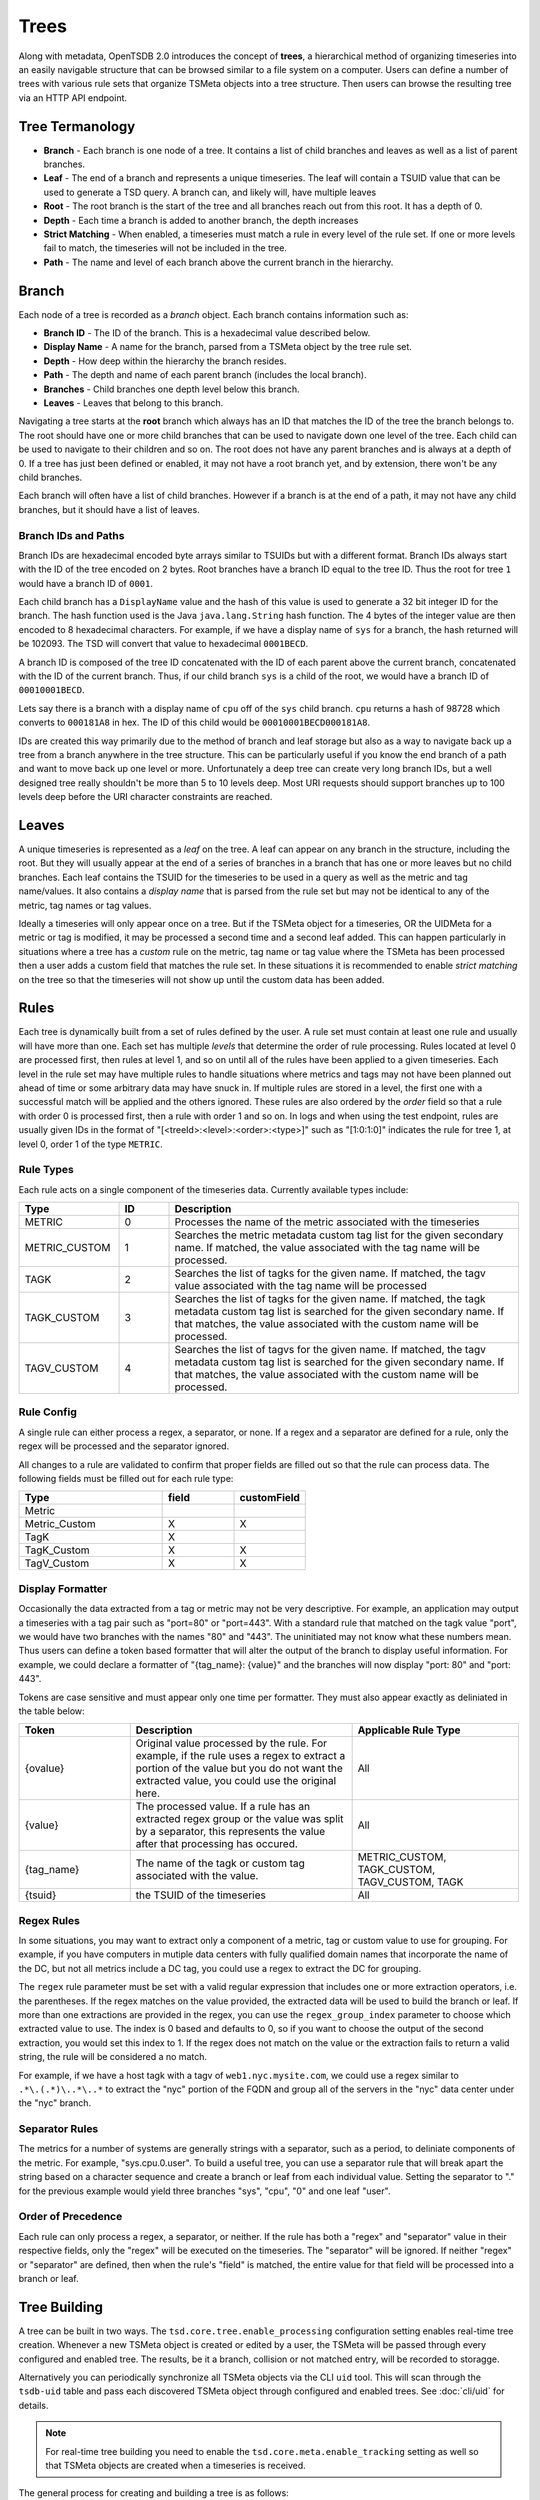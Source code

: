 Trees
=====

Along with metadata, OpenTSDB 2.0 introduces the concept of **trees**, a hierarchical method of organizing timeseries into an easily navigable structure that can be browsed similar to a file system on a computer. Users can define a number of trees with various rule sets that organize TSMeta objects into a tree structure. Then users can browse the resulting tree via an HTTP API endpoint.

Tree Termanology
^^^^^^^^^^^^^^^^

* **Branch** - Each branch is one node of a tree. It contains a list of child branches and leaves as well as a list of parent branches.
* **Leaf** - The end of a branch and represents a unique timeseries. The leaf will contain a TSUID value that can be used to generate a TSD query. A branch can, and likely will, have multiple leaves
* **Root** - The root branch is the start of the tree and all branches reach out from this root. It has a depth of 0.
* **Depth** - Each time a branch is added to another branch, the depth increases
* **Strict Matching** - When enabled, a timeseries must match a rule in every level of the rule set. If one or more levels fail to match, the timeseries will not be included in the tree.
* **Path** - The name and level of each branch above the current branch in the hierarchy.

Branch
^^^^^^

Each node of a tree is recorded as a *branch* object. Each branch contains information such as:

* **Branch ID** - The ID of the branch. This is a hexadecimal value described below.
* **Display Name** - A name for the branch, parsed from a TSMeta object by the tree rule set.
* **Depth** - How deep within the hierarchy the branch resides.
* **Path** - The depth and name of each parent branch (includes the local branch).
* **Branches** - Child branches one depth level below this branch.
* **Leaves** - Leaves that belong to this branch.

Navigating a tree starts at the **root** branch which always has an ID that matches the ID of the tree the branch belongs to. The root should have one or more child branches that can be used to navigate down one level of the tree. Each child can be used to navigate to their children and so on. The root does not have any parent branches and is always at a depth of 0. If a tree has just been defined or enabled, it may not have a root branch yet, and by extension, there won't be any child branches.

Each branch will often have a list of child branches. However if a branch is at the end of a path, it may not have any child branches, but it should have a list of leaves. 

Branch IDs and Paths
--------------------

Branch IDs are hexadecimal encoded byte arrays similar to TSUIDs but with a different format. Branch IDs always start with the ID of the tree encoded on 2 bytes. Root branches have a branch ID equal to the tree ID. Thus the root for tree ``1`` would have a branch ID of ``0001``. 

Each child branch has a ``DisplayName`` value and the hash of this value is used to generate a 32 bit integer ID for the branch. The hash function used is the Java ``java.lang.String`` hash function. The 4 bytes of the integer value are then encoded to 8 hexadecimal characters. For example, if we have a display name of ``sys`` for a branch, the hash returned will be 102093. The TSD will convert that value to hexadecimal ``0001BECD``. 

A branch ID is composed of the tree ID concatenated with the ID of each parent above the current branch, concatenated with the ID of the current branch. Thus, if our child branch ``sys`` is a child of the root, we would have a branch ID of ``00010001BECD``. 

Lets say there is a branch with a display name of ``cpu`` off of the ``sys`` child branch. ``cpu`` returns a hash of 98728 which converts to ``000181A8`` in hex. The ID of this child would be ``00010001BECD000181A8``. 

IDs are created this way primarily due to the method of branch and leaf storage but also as a way to navigate back up a tree from a branch anywhere in the tree structure. This can be particularly useful if you know the end branch of a path and want to move back up one level or more. Unfortunately a deep tree can create very long branch IDs, but a well designed tree really shouldn't be more than 5 to 10 levels deep. Most URI requests should support branches up to 100 levels deep before the URI character constraints are reached.

Leaves
^^^^^^

A unique timeseries is represented as a *leaf* on the tree. A leaf can appear on any branch in the structure, including the root. But they will usually appear at the end of a series of branches in a branch that has one or more leaves but no child branches. Each leaf contains the TSUID for the timeseries to be used in a query as well as the metric and tag name/values. It also contains a *display name* that is parsed from the rule set but may not be identical to any of the metric, tag names or tag values.

Ideally a timeseries will only appear once on a tree. But if the TSMeta object for a timeseries, OR the UIDMeta for a metric or tag is modified, it may be processed a second time and a second leaf added. This can happen particularly in situations where a tree has a *custom* rule on the metric, tag name or tag value where the TSMeta has been processed then a user adds a custom field that matches the rule set. In these situations it is recommended to enable *strict matching* on the tree so that the timeseries will not show up until the custom data has been added.

Rules
^^^^^

Each tree is dynamically built from a set of rules defined by the user. A rule set must contain at least one rule and usually will have more than one. Each set has multiple *levels* that determine the order of rule processing. Rules located at level 0 are processed first, then rules at level 1, and so on until all of the rules have been applied to a given timeseries. Each level in the rule set may have multiple rules to handle situations where metrics and tags may not have been planned out ahead of time or some arbitrary data may have snuck in. If multiple rules are stored in a level, the first one with a successful match will be applied and the others ignored. These rules are also ordered by the *order* field so that a rule with order 0 is processed first, then a rule with order 1 and so on. In logs and when using the test endpoint, rules are usually given IDs in the format of "[<treeId>:<level>:<order>:<type>]" such as "[1:0:1:0]" indicates the rule for tree 1, at level 0, order 1 of the type ``METRIC``.

Rule Types
----------

Each rule acts on a single component of the timeseries data. Currently available types include:

.. csv-table::
   :header: "Type", "ID", "Description"
   :widths: 20, 10, 70
   
   "METRIC", "0", "Processes the name of the metric associated with the timeseries"
   "METRIC_CUSTOM", "1", "Searches the metric metadata custom tag list for the given secondary name. If matched, the value associated with the tag name will be processed."
   "TAGK", "2", "Searches the list of tagks for the given name. If matched, the tagv value associated with the tag name will be processed"
   "TAGK_CUSTOM", "3", "Searches the list of tagks for the given name. If matched, the tagk metadata custom tag list is searched for the given secondary name. If that matches, the value associated with the custom name will be processed."
   "TAGV_CUSTOM", "4", "Searches the list of tagvs for the given name. If matched, the tagv metadata custom tag list is searched for the given secondary name. If that matches, the value associated with the custom name will be processed."

Rule Config
-----------

A single rule can either process a regex, a separator, or none. If a regex and a separator are defined for a rule, only the regex will be processed and the separator ignored. 

All changes to a rule are validated to confirm that proper fields are filled out so that the rule can process data. The following fields must be filled out for each rule type:

.. csv-table::
   :header: "Type", "field", "customField"
   :widths: 50, 25, 25
   
   "Metric", "", ""
   "Metric_Custom", "X", "X"
   "TagK", "X", ""
   "TagK_Custom", "X", "X"
   "TagV_Custom", "X", "X"

   
Display Formatter
-----------------

Occasionally the data extracted from a tag or metric may not be very descriptive. For example, an application may output a timeseries with a tag pair such as "port=80" or "port=443". With a standard rule that matched on the tagk value "port", we would have two branches with the names "80" and "443". The uninitiated may not know what these numbers mean. Thus users can define a token based formatter that will alter the output of the branch to display useful information. For example, we could declare a formatter of "{tag_name}: {value}" and the branches will now display "port: 80" and "port: 443".

Tokens are case sensitive and must appear only one time per formatter. They must also appear exactly as deliniated in the table below:

.. csv-table::
   :header: "Token", "Description", "Applicable Rule Type"
   :widths: 20, 40, 30
   
   "{ovalue}", "Original value processed by the rule. For example, if the rule uses a regex to extract a portion of the value but you do not want the extracted value, you could use the original here.", "All"
   "{value}", "The processed value. If a rule has an extracted regex group or the value was split by a separator, this represents the value after that processing has occured.", "All"
   "{tag_name}", "The name of the tagk or custom tag associated with the value.", "METRIC_CUSTOM, TAGK_CUSTOM, TAGV_CUSTOM, TAGK"
   "{tsuid}", "the TSUID of the timeseries", "All"
   
Regex Rules
-----------

In some situations, you may want to extract only a component of a metric, tag or custom value to use for grouping. For example, if you have computers in mutiple data centers with fully qualified domain names that incorporate the name of the DC, but not all metrics include a DC tag, you could use a regex to extract the DC for grouping.

The ``regex`` rule parameter must be set with a valid regular expression that includes one or more extraction operators, i.e. the parentheses. If the regex matches on the value provided, the extracted data will be used to build the branch or leaf. If more than one extractions are provided in the regex, you can use the ``regex_group_index`` parameter to choose which extracted value to use. The index is 0 based and defaults to 0, so if you want to choose the output of the second extraction, you would set this index to 1. If the regex does not match on the value or the extraction fails to return a valid string, the rule will be considered a no match.

For example, if we have a host tagk with a tagv of ``web1.nyc.mysite.com``, we could use a regex similar to ``.*\.(.*)\..*\..*`` to extract the "nyc" portion of the FQDN and group all of the servers in the "nyc" data center under the "nyc" branch.

Separator Rules
---------------

The metrics for a number of systems are generally strings with a separator, such as a period, to deliniate components of the metric. For example, "sys.cpu.0.user". To build a useful tree, you can use a separator rule that will break apart the string based on a character sequence and create a branch or leaf from each individual value. Setting the separator to "." for the previous example would yield three branches "sys", "cpu", "0" and one leaf "user".

Order of Precedence
-------------------

Each rule can only process a regex, a separator, or neither. If the rule has both a "regex" and "separator" value in their respective fields, only the "regex" will be executed on the timeseries. The "separator" will be ignored. If neither "regex" or "separator" are defined, then when the rule's "field" is matched, the entire value for that field will be processed into a branch or leaf.

Tree Building
^^^^^^^^^^^^^

A tree can be built in two ways. The ``tsd.core.tree.enable_processing`` configuration setting enables real-time tree creation. Whenever a new TSMeta object is created or edited by a user, the TSMeta will be passed through every configured and enabled tree. The results, be it a branch, collision or not matched entry, will be recorded to storagge.

Alternatively you can periodically synchronize all TSMeta objects via the CLI ``uid`` tool. This will scan through the ``tsdb-uid`` table and pass each discovered TSMeta object through configured and enabled trees. See :doc:`cli/uid` for details.

.. NOTE:: For real-time tree building you need to enable the ``tsd.core.meta.enable_tracking`` setting as well so that TSMeta objects are created when a timeseries is received.

The general process for creating and building a tree is as follows:

# Create a new tree via the HTTP API
# Assign one or more rules to the tree via the HTTP API
# Test the rules with some TSMeta objects via the HTTP API
# After veryfing the branches would appear correctly, set the tree's ``enable`` flat to ``true``
# Run the ``uid`` tool with the ``treesync`` sub command to synchronize existing TSMeta objects in the tree

.. NOTE:: When you create a new tree, it will be disabled by default so TSMeta objects will not be processed through the rule set. This is so you have time to configure the rule set and test it to verify that the tree would be built as you expect it to.

Rule Processing Order
---------------------

A tree will usually have more than one rule in order for the resulting tree to be useful. As noted above, rules are organized into levels and orders. A TSMeta is processed through the rule set starting at level 0 and order 0. Processing proceedes through the rules on a level in increasing order. After the first rule on a level that successfully matches on the TSMeta data, processing skips to the next level. This means that rules on a level are effectively ``or``ed. If level 0 has rules at order 0, 1, 2 and 3, and the TSMeta matches on the rule with an order of 1, the rules with order 2 and 3 will be skipped.

When editing rules, it may happen that some levels or orders are skipped or left empty. In these situations, processing simply skips the empty locations. You should do your best to keep things organized properly but the rule processor is a little forgiving.

Strict Matching
---------------

All TSMeta objects are processed through every tree. If you only want a single, monolithic tree to organize all of your OpenTSDB timeseries, this isn't a problem. But if you want to create a number of trees for specific subsets of information, you may want to exclude some timeseries entries from creating leaves. The ``strictMatch`` flag on a tree helps to filter out timeseries that belong on one tree but not another. With strict matching enabled, a timeseries must match a rule on every level (that has one or more rules) in the rule set in order for it to be included in the tree. If the meta fails to match on any of the levels with rules, it will be recorded as a not matched entry and no leaf will be generated. 

By default strict matching is disabled so that as many timeseries as possible can be captured in a tree. If you change this setting on a tree, you may want to delete the existing branches and run a re-sync.

Collisions
^^^^^^^^^^

Due to the flexibility of rule sets and the wide variety of metric, tag name and value naming, it is almost inevitable that two different TSMeta entries would try to create the same leaf on a tree. Each branch can only have one leaf with a given display name. For example, if a branch has a leaf named ``user`` with a tsuid of ``010101`` but the tree tries to add a new leaf named ``user`` with a tsuid of ``020202``, the new leaf will not be added to the tree. Instead, a *collision* entry will be recorded for the tree to say that tsuid ``0202020`` collided with an existing leaf for tsuid ``010101``. The HTTP API can then be used to query the collision list to see if a particular TSUID did not appear in the tree due to a collision.

Not Matched
^^^^^^^^^^^

When *strict matching* is enabled for a tree, a TSMeta must match on a rule on every level of the rule set in order to be added to the tree. If one or more levels fail to match, the TSUID will not be added. Similar to *collisions*, a not matched entry will be recorded for every TSUID that failed to be written to the tree. The entry will contain the TSUID and a brief message about which rule and level failed to match.